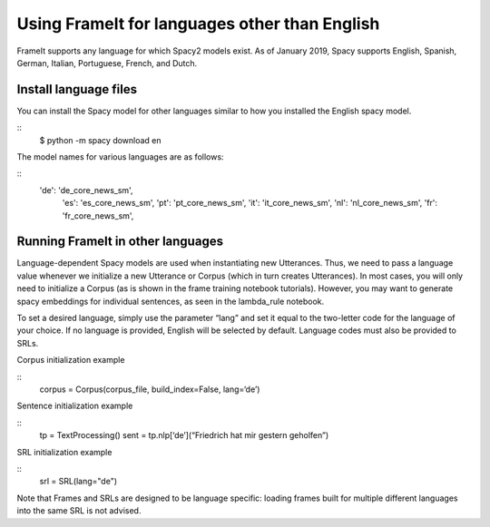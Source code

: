 Using FrameIt for languages other than English
=====================================

FrameIt supports any language for which Spacy2 models exist. As of January 2019, Spacy supports English, Spanish, German, Italian, Portuguese, French, and Dutch.

Install language files
----------------------------
You can install the Spacy model for other languages similar to how you installed the English spacy model.

::
   $ python -m spacy download en

The model names for various languages are as follows:

::
   	'de': 'de_core_news_sm',
            'es': 'es_core_news_sm',
            'pt': 'pt_core_news_sm',
            'it': 'it_core_news_sm',
            'nl': 'nl_core_news_sm',
            'fr': 'fr_core_news_sm',

Running FrameIt in other languages
------------------------------------
Language-dependent Spacy models are used when instantiating new Utterances. Thus, we need to pass a language value whenever we initialize a new Utterance or Corpus (which in turn creates Utterances). In most cases, you will only need to initialize a Corpus (as is shown in the frame training notebook tutorials). However, you may want to generate spacy embeddings for individual sentences, as seen in the lambda_rule notebook.

To set a desired language, simply use the parameter “lang” and set it equal to the two-letter code for the language of your choice. If no language is provided, English will be selected by default. Language codes must also be provided to SRLs.

Corpus initialization example

:: 
   corpus = Corpus(corpus_file, build_index=False, lang=‘de’)

Sentence initialization example

::
    tp = TextProcessing()
    sent = tp.nlp[‘de’](“Friedrich hat mir gestern geholfen”)

SRL initialization example

::
   srl = SRL(lang="de")

Note that Frames and SRLs are designed to be language specific: loading frames built for multiple different languages into the same SRL is not advised.

